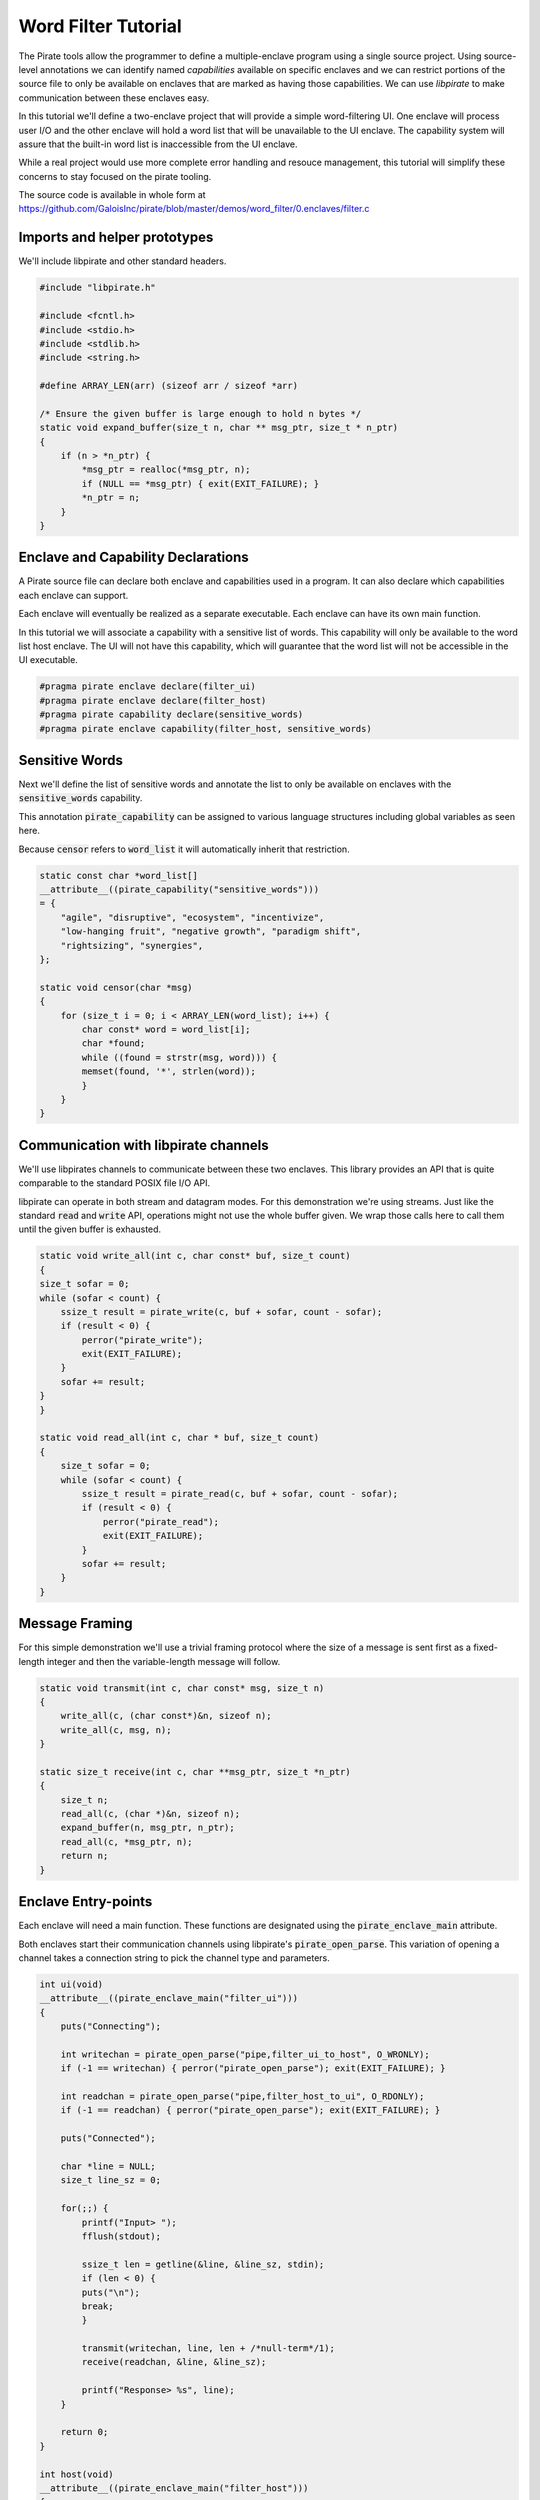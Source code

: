 Word Filter Tutorial
=======================

The Pirate tools allow the programmer to define a multiple-enclave program using a single source project. Using source-level annotations we can identify named *capabilities* available on specific enclaves and we can restrict portions of the source file to only be available on enclaves that are marked as having those capabilities. We can use *libpirate* to make communication between these enclaves easy.

In this tutorial we'll define a two-enclave project that will provide a simple word-filtering UI. One enclave will process user I/O and the other enclave will hold a word list that will be unavailable to the UI enclave. The capability system will assure that the built-in word list is inaccessible from the UI enclave.

While a real project would use more complete error handling and resouce management, this tutorial will simplify these concerns to stay focused on the pirate tooling.

The source code is available in whole form at https://github.com/GaloisInc/pirate/blob/master/demos/word_filter/0.enclaves/filter.c

Imports and helper prototypes
-----------------------------

We'll include libpirate and other standard headers.

.. code-block:: c

    #include "libpirate.h"

    #include <fcntl.h>
    #include <stdio.h>
    #include <stdlib.h>
    #include <string.h>

    #define ARRAY_LEN(arr) (sizeof arr / sizeof *arr)

    /* Ensure the given buffer is large enough to hold n bytes */
    static void expand_buffer(size_t n, char ** msg_ptr, size_t * n_ptr)
    {
        if (n > *n_ptr) {
            *msg_ptr = realloc(*msg_ptr, n);
            if (NULL == *msg_ptr) { exit(EXIT_FAILURE); }
            *n_ptr = n;
        }
    }

Enclave and Capability Declarations
-----------------------------------

A Pirate source file can declare both enclave and capabilities used in a program. It can also declare which capabilities each enclave can support.

Each enclave will eventually be realized as a separate executable. Each enclave can have its own main function.

In this tutorial we will associate a capability with a sensitive list of words. This capability will only be available to the word list host enclave. The UI will not have this capability, which will guarantee that the word list will not be accessible in the UI executable.

.. code-block:: c

    #pragma pirate enclave declare(filter_ui)
    #pragma pirate enclave declare(filter_host)
    #pragma pirate capability declare(sensitive_words)
    #pragma pirate enclave capability(filter_host, sensitive_words)

Sensitive Words
---------------

Next we'll define the list of sensitive words and annotate the list to only be available on enclaves with the :code:`sensitive_words` capability.

This annotation :code:`pirate_capability` can be assigned to various language structures including global variables as seen here.

Because :code:`censor` refers to :code:`word_list` it will automatically inherit that restriction.

.. code-block:: c

    static const char *word_list[]
    __attribute__((pirate_capability("sensitive_words")))
    = {
        "agile", "disruptive", "ecosystem", "incentivize",
        "low-hanging fruit", "negative growth", "paradigm shift",
        "rightsizing", "synergies",
    };

    static void censor(char *msg)
    {
        for (size_t i = 0; i < ARRAY_LEN(word_list); i++) {
            char const* word = word_list[i];
            char *found;
            while ((found = strstr(msg, word))) {
            memset(found, '*', strlen(word));
            }
        }
    }

Communication with libpirate channels
-------------------------------------

We'll use libpirates channels to communicate between these two enclaves. This library provides an API that is quite comparable to the standard POSIX file I/O API.

libpirate can operate in both stream and datagram modes. For this demonstration we're using streams. Just like the standard :code:`read` and :code:`write` API, operations might not use the whole buffer given. We wrap those calls here to call them until the given buffer is exhausted.

.. code-block:: c

    static void write_all(int c, char const* buf, size_t count)
    {
    size_t sofar = 0;
    while (sofar < count) {
        ssize_t result = pirate_write(c, buf + sofar, count - sofar);
        if (result < 0) {
            perror("pirate_write");
            exit(EXIT_FAILURE);
        }
        sofar += result;
    }
    }

    static void read_all(int c, char * buf, size_t count)
    {
        size_t sofar = 0;
        while (sofar < count) {
            ssize_t result = pirate_read(c, buf + sofar, count - sofar);
            if (result < 0) {
                perror("pirate_read");
                exit(EXIT_FAILURE);
            }
            sofar += result;
        }
    }

Message Framing
---------------

For this simple demonstration we'll use a trivial framing protocol where the size of a message is sent first as a fixed-length integer and then the variable-length message will follow.

.. code-block:: c

    static void transmit(int c, char const* msg, size_t n)
    {
        write_all(c, (char const*)&n, sizeof n);
        write_all(c, msg, n);
    }

    static size_t receive(int c, char **msg_ptr, size_t *n_ptr)
    {
        size_t n;
        read_all(c, (char *)&n, sizeof n);
        expand_buffer(n, msg_ptr, n_ptr);
        read_all(c, *msg_ptr, n);
        return n;
    }

Enclave Entry-points
--------------------

Each enclave will need a main function. These functions are designated using the :code:`pirate_enclave_main` attribute.

Both enclaves start their communication channels using libpirate's :code:`pirate_open_parse`. This variation of opening a channel takes a connection string to pick the channel type and parameters.

.. code-block:: c

    int ui(void)
    __attribute__((pirate_enclave_main("filter_ui")))
    {
        puts("Connecting");

        int writechan = pirate_open_parse("pipe,filter_ui_to_host", O_WRONLY);
        if (-1 == writechan) { perror("pirate_open_parse"); exit(EXIT_FAILURE); }

        int readchan = pirate_open_parse("pipe,filter_host_to_ui", O_RDONLY);
        if (-1 == readchan) { perror("pirate_open_parse"); exit(EXIT_FAILURE); }

        puts("Connected");

        char *line = NULL;
        size_t line_sz = 0;

        for(;;) {
            printf("Input> ");
            fflush(stdout);

            ssize_t len = getline(&line, &line_sz, stdin);
            if (len < 0) {
            puts("\n");
            break;
            }

            transmit(writechan, line, len + /*null-term*/1);
            receive(readchan, &line, &line_sz);

            printf("Response> %s", line);
        }

        return 0;
    }

    int host(void)
    __attribute__((pirate_enclave_main("filter_host")))
    {
        puts("Connecting");

        int readchan = pirate_open_parse("pipe,filter_ui_to_host", O_RDONLY);
        if (-1 == readchan) { perror("pirate_open_parse"); exit(EXIT_FAILURE); }

        int writechan = pirate_open_parse("pipe,filter_host_to_ui", O_WRONLY);
        if (-1 == writechan) { perror("pirate_open_parse"); exit(EXIT_FAILURE); }

        puts("Connected");

        char *line = NULL;
        size_t line_sz = 0;

        for (;;) {
            size_t len = receive(readchan, &line, &line_sz);
            printf("Got> %s", line);
            censor(line);
            transmit(writechan, line, len);
            printf("Sent> %s", line);
        }

        return 0;
    }
